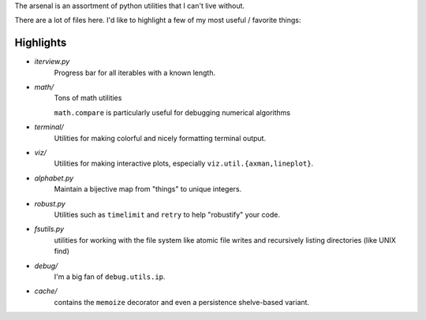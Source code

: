 The arsenal is an assortment of python utilities that I can't live without.

There are a lot of files here. I'd like to highlight a few of my most useful /
favorite things:

Highlights
----------

- `iterview.py`
    Progress bar for all iterables with a known length.

- `math/`
    Tons of math utilities

    ``math.compare`` is particularly useful for debugging numerical algorithms

- `terminal/`
    Utilities for making colorful and nicely formatting terminal output.

- `viz/`
    Utilities for making interactive plots, especially ``viz.util.{axman,lineplot}``.

- `alphabet.py`
    Maintain a bijective map from "things" to unique integers.

- `robust.py`
    Utilities such as ``timelimit`` and ``retry`` to help "robustify" your code.

- `fsutils.py`
    utilities for working with the file system like atomic file writes and
    recursively listing directories (like UNIX find)

- `debug/`
    I'm a big fan of ``debug.utils.ip``.

- `cache/`
    contains the ``memoize`` decorator and even a persistence shelve-based variant.
